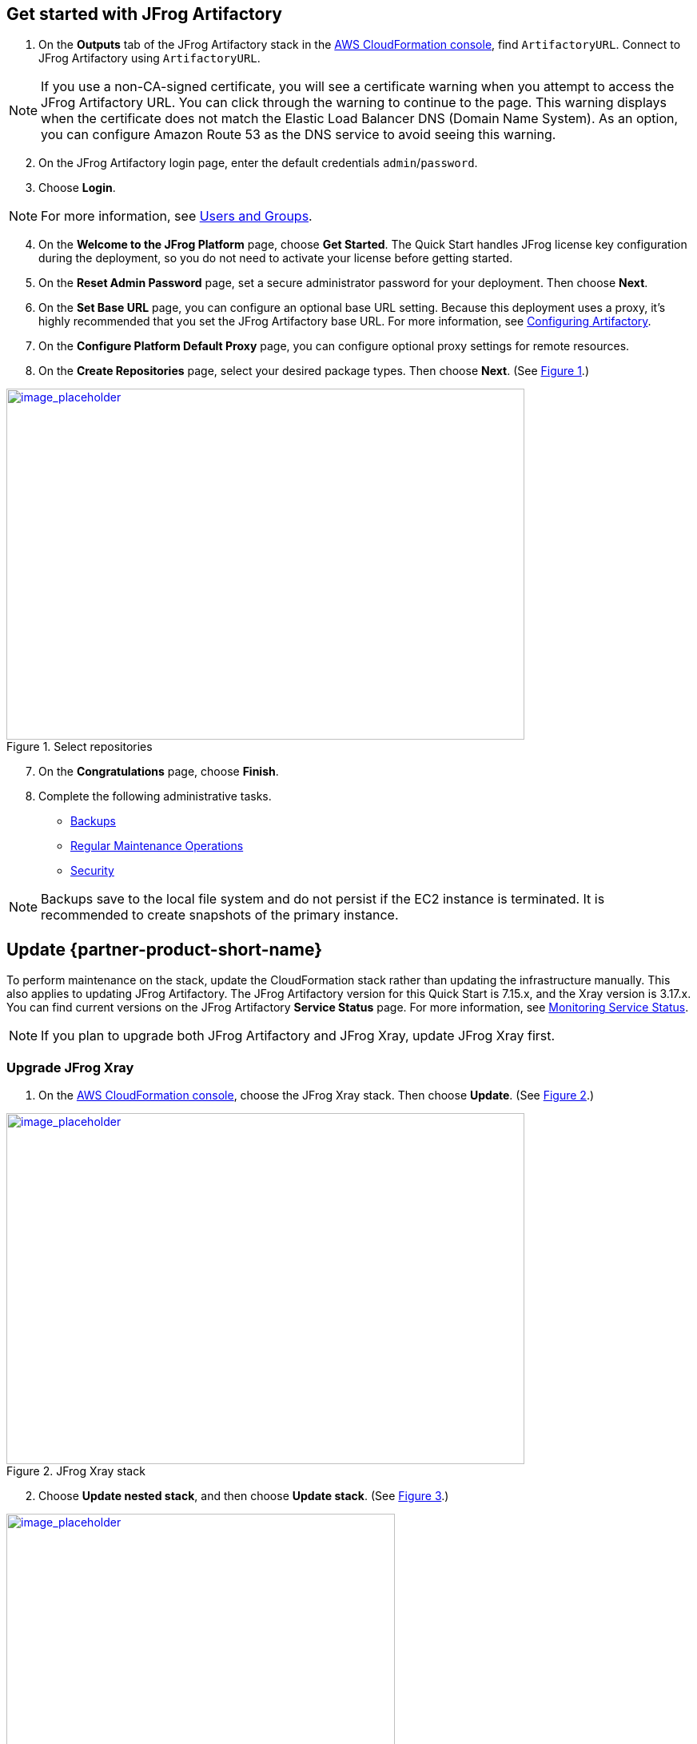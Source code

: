 // Add steps as necessary for accessing the software, post-configuration, and testing. Don’t include full usage instructions for your software, but add links to your product documentation for that information.
//Should any sections not be applicable, remove them

== Get started with JFrog Artifactory
// If steps are required to test the deployment, add them here. If not, remove the heading

. On the *Outputs* tab of the JFrog Artifactory stack in the https://console.aws.amazon.com/cloudformation/[AWS CloudFormation console], find `ArtifactoryURL`. Connect to JFrog Artifactory using `ArtifactoryURL`.

NOTE: If you use a non-CA-signed certificate, you will see a certificate warning when you attempt to access the JFrog Artifactory URL. You can click through the warning to continue to the page. This warning displays when the certificate does not match the Elastic Load Balancer DNS (Domain Name System). As an option, you can configure Amazon Route 53 as the DNS service to avoid seeing this warning.

[start=2]
. On the JFrog Artifactory login page, enter the default credentials `admin`/`password`.
. Choose *Login*. 

NOTE: For more information, see
https://www.jfrog.com/confluence/display/JFROG/Users+and+Groups[Users and Groups].

[start=4]
. On the *Welcome to the JFrog Platform* page, choose *Get Started*. 
The Quick Start handles JFrog license key configuration during the deployment, so you do not need to activate your license before getting started.

. On the *Reset Admin Password* page, set a secure administrator password for your deployment. Then choose *Next*.

. On the *Set Base URL* page, you can configure an optional base URL setting. Because this deployment uses a proxy, it's highly recommended that you set the JFrog Artifactory base URL. For more information, see https://www.jfrog.com/confluence/display/RTF/Configuring+Artifactory#ConfiguringArtifactory-GeneralSettings[Configuring Artifactory^].

. On the *Configure Platform Default Proxy* page, you can configure optional proxy settings for remote resources.

[start=8]
:xrefstyle: short
. On the *Create Repositories* page, select your desired package types. Then choose *Next*. (See <<get_started_6>>.)

[#get_started_6]
.Select repositories
[link=../{quickstart-project-name}/images/get_started_6.png]
image::../images/get_started_6.png[image_placeholder,width=648,height=439]

[start=7]
. On the *Congratulations* page, choose *Finish*.

[start=8]
. Complete the following administrative tasks.
* https://www.jfrog.com/confluence/display/RTF/Managing+Backups[Backups^]
* https://www.jfrog.com/confluence/display/JFROG/Regular+Maintenance+Operations[Regular Maintenance Operations^]
* https://www.jfrog.com/confluence/display/RTF/Authentication[Security^]

NOTE: Backups save to the local file system and do not persist if the EC2 instance is terminated. It is recommended to create snapshots of the primary instance.

== Update {partner-product-short-name}
// If Post-deployment steps are required, add them here. If not, remove the heading

To perform maintenance on the stack, update the CloudFormation stack rather than updating the infrastructure manually. This also applies to updating JFrog Artifactory. The JFrog Artifactory version for this Quick Start is 7.15.x, and the Xray version is 3.17.x. You can find current versions on the JFrog Artifactory *Service Status* page. For more information, see https://www.jfrog.com/confluence/display/JFROG/Monitoring+Service+Statuses[Monitoring Service Status].

NOTE: If you plan to upgrade both JFrog Artifactory and JFrog Xray, update JFrog Xray first.

=== Upgrade JFrog Xray 

. On the https://console.aws.amazon.com/cloudformation/[AWS CloudFormation console], choose the JFrog Xray stack. Then choose *Update*. (See <<xray_update_1>>.)

[#xray_update_1]
.JFrog Xray stack
[link=../{quickstart-project-name}/images/xray_update_1.png]
image::../images/xray_update_1.png[image_placeholder,width=648,height=439]

[start=2]
. Choose *Update nested stack*, and then choose *Update stack*. (See <<xray_update_2>>.)

[#xray_update_2]
.Update nested stack
[link=../{quickstart-project-name}/images/xray_update_2.png]
image::../images/xray_update_2.png[image_placeholder,width=486,height=331]

[start=3]
. Choose *Use current template*, and then choose *Next*. (See <<xray_update_3>>.)

[#xray_update_3]
.Update stack—Use current template
[link=../{quickstart-project-name}/images/xray_update_3.png]
image::../images/xray_update_3.png[image_placeholder,width=648,height=439]

[start=4]
. Enter the `XrayVersion` you want to run. Then choose *Next* twice, select the two acknowledgement check boxes, and choose *Update Stack*.

[start=5]
. Stop the JFrog Xray nodes one by one. For more information, see https://docs.aws.amazon.com/AWSEC2/latest/UserGuide/Stop_Start.html[Stop and start your instance]. Shutting down the nodes one at a time initiates a health check failure on the load balancer. The load balancer then deletes the current running node and deploys a net new primary node with the updated JFrog Xray version.

=== Upgrade JFrog Artifactory

IMPORTANT: To prevent issues and downtime, update only one node at a time. Shut down the `ArtifactoryPrimary` node first. After the new version starts, shut down the secondary nodes one by one.

. On the https://console.aws.amazon.com/cloudformation/[AWS CloudFormation console], choose the JFrog Artifactory root stack, and then choose *Update*. (See <<update_2>>.)

:xrefstyle: short
[#update_2]
.JFrog Artifactory root stack in the AWS CloudFormation console
[link=../{quickstart-project-name}/images/update_2.png]
image::../images/update_2.png[image_placeholder,width=648,height=439]

[start=2]
. On the *Prerequisite - Prepare template* screen, choose *Use current template*, and then choose *Next*. (See <<update_3>>.)

:xrefstyle: short
[#update_3]
.Prerequisite - Prepare template
[link=../{quickstart-project-name}/images/update_3.png]
image::../images/update_3.png[image_placeholder,width=648,height=439]

[start=3]
. In the *Artifactory version* field, enter the JFrog Artifactory version you want to run. (See <<update_5>>.)

:xrefstyle: short
[#update_5]
.Artifactory version
[link=../{quickstart-project-name}/images/update_5.png]
image::../images/update_5.png[image_placeholder,width=648,height=439]

[start=4]
. Choose *Next*.

. Choose *Next* again, unless you want to change any other tags or policies. Select the two acknowledgment check boxes, and then choose *Update stack*.

. Stop the JFrog Artifactory nodes one by one, starting with the primary node `ArtifactoryMaster`. For more information, see https://docs.aws.amazon.com/AWSEC2/latest/UserGuide/Stop_Start.html[Stop and start your instance]. Shutting down the nodes one at a time initiates a health check failure on the load balancer. The load balancer then deletes the current running node and deploys a net new primary node with the updated JFrog Artifactory version.

NOTE: In JFrog Artifactory, you can see the instances that are offline on the *Service Status* page. For more information, see https://www.jfrog.com/confluence/display/JFROG/Monitoring+Service+Statuses[Monitoring Service Status].

== Security
// Provide post-deployment best practices for using the technology on AWS, including considerations such as migrating data, backups, ensuring high performance, high availability, etc. Link to software documentation for detailed information.

By default, the load balancer does not match your certificate. You must configure the DNS according to your organization's configuration, which is highly recommended for a
production deployment.

When you create a new VPC, the private subnet CIDR is automatically provided to the
database security group `Artifactory-rds-sg`. In the new VPC, the private subnet is accessible only from the public subnet.

When you deploy to an existing VPC, ensure that similar rules are followed so that your
JFrog Artifactory nodes are not accessible directly from the internet. Also, ensure that the private CIDR is correct and locked down. Avoid using `0.0.0.0/0`. If the subnet is a public subnet, it will allow your SQL database to be available from the internet.

== Storage
//Provide any other information of interest to users, especially focusing on areas where AWS or cloud usage differs from on-premises usage.

A major difference between running on-premises and on AWS is storage. Because Amazon S3 is used, you are charged for what is currently in use rather than what may be allocated on premises. Ensure that you https://www.jfrog.com/confluence/display/RTF/Monitoring+Storage[monitor your usage^].